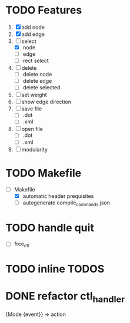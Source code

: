 * TODO Features
  1. [X] add node
  2. [X] add edge
  3. [-] select
     - [X]  node
     - [ ]  edge
     - [ ] rect select
  4. [ ] delete
     - [ ] delete node
     - [ ] delete edge
     - [ ] delete selected
  8. [ ] set weight
  9. [ ] show edge direction
  10. [ ] save file
      - [ ] .dot
      - [ ] .xml
  11. [ ] open file
      - [ ] .dot
      - [ ] .xml
  12. [ ] modularity

* TODO Makefile
   - [-] Makefile
     - [X] automatic header prequisites
     - [ ] autogenerate compile_commands.json

* TODO handle quit
  - [ ] free_ctl
* TODO inline TODOS
* DONE refactor ctl_handler
  {Mode {event}} => action
